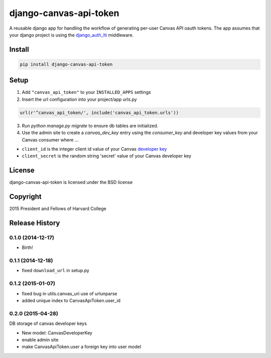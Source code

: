 =======================
django-canvas-api-token
=======================

A reusable django app for handling the workflow of generating per-user
Canvas API oauth tokens. The app assumes that your django project is using the
`django_auth_lti <https://github.com/Harvard-University-iCommons/django-auth-lti>`_
middleware.

Install
-------

.. code-block:: bash

    pip install django-canvas-api-token

Setup
-----

1. Add ``"canvas_api_token"`` to your ``INSTALLED_APPS`` settings
2. Insert the url configuration into your project/app urls.py

.. code-block:: python

    url(r'^canvas_api_token/', include('canvas_api_token.urls'))

3. Run `python manage.py migrate` to ensure db tables are initialized.
4. Use the admin site to create a `canvas_dev_key` entry using the `consumer_key` and developer key values from your Canvas consumer where ...

* ``client_id`` is the integer client id value of your Canvas `developer key <https://canvas.instructure.com/doc/api/file.oauth.html>`_
* ``client_secret`` is the random string 'secret' value of your Canvas developer key

License
-------
django-canvas-api-token is licensed under the BSD license

Copyright
---------
2015 President and Fellows of Harvard College


.. :changelog:

Release History
---------------

0.1.0 (2014-12-17)
++++++++++++++++++

* Birth!

0.1.1 (2014-12-18)
++++++++++++++++++

* fixed ``download_url`` in setup.py

0.1.2 (2015-01-07)
++++++++++++++++++

* fixed bug in utils.canvas_uri use of urlunparse
* added unique index to CanvasApiToken.user_id

0.2.0 (2015-04-28)
++++++++++++++++++

DB storage of canvas developer keys

* New model: CanvasDeveloperKey
* enable admin site
* make CanvasApiToken.user a foreign key into user model


